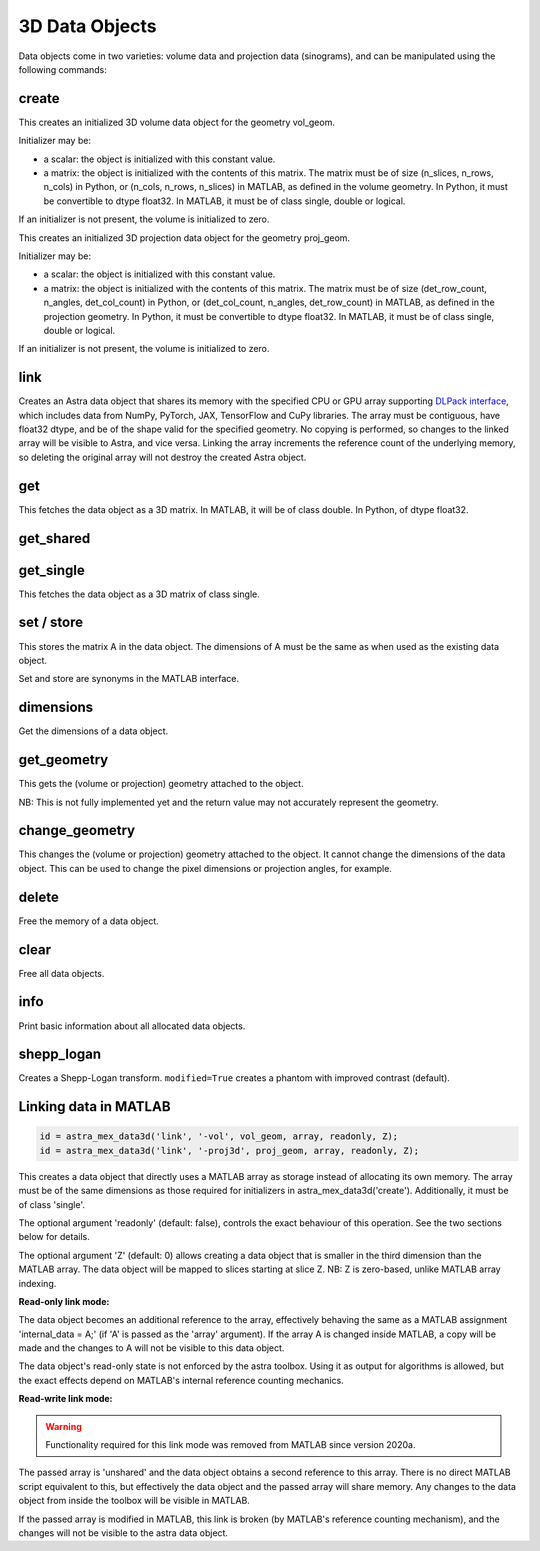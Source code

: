 3D Data Objects
===============

Data objects come in two varieties: volume data and projection data
(sinograms), and can be manipulated using the following commands:

create
------

.. tabs::
  .. group-tab:: Python
    .. code-block:: python

      id = astra.data3d.create('-vol', vol_geom)
      id = astra.data3d.create('-vol', vol_geom, initializer)

  .. group-tab:: MATLAB
    .. code-block:: matlab

      id = astra_mex_data3d('create', '-vol', vol_geom);
      id = astra_mex_data3d('create', '-vol', vol_geom, initializer);

This creates an initialized 3D volume data object for the geometry vol_geom.

Initializer may be:

*    a scalar: the object is initialized with this constant value.
*    a matrix: the object is initialized with the contents of this matrix. The matrix must be of size (n_slices, n_rows, n_cols) in Python, or (n_cols, n_rows, n_slices) in MATLAB, as defined in the volume geometry. In Python, it must be convertible to dtype float32. In MATLAB, it must be of class single, double or logical.

If an initializer is not present, the volume is initialized to zero.

.. tabs::
  .. group-tab:: Python
    .. code-block:: python

     id = astra.data3d.create('-proj3d', proj_geom)
     id = astra.data3d.create('-proj3d', proj_geom, initializer)

  .. group-tab:: MATLAB
    .. code-block:: matlab

     id = astra_mex_data3d('create', '-proj3d', proj_geom);
     id = astra_mex_data3d('create', '-proj3d', proj_geom, initializer);

This creates an initialized 3D projection data object for the geometry proj_geom.

Initializer may be:

*    a scalar: the object is initialized with this constant value.
*    a matrix: the object is initialized with the contents of this matrix. The matrix must be of size (det_row_count, n_angles, det_col_count) in Python, or (det_col_count, n_angles, det_row_count) in MATLAB, as defined in the projection geometry. In Python, it must be convertible to dtype float32. In MATLAB, it must be of class single, double or logical.

If an initializer is not present, the volume is initialized to zero.


link
----

.. tabs::
  .. group-tab:: Python
    .. code-block:: python

      id = astra.data3d.link('-sino', proj_geom, array)
      id = astra.data3d.link('-vol', vol_geom, array)

  .. group-tab:: MATLAB

    :ref:`matlab_linking`

Creates an Astra data object that shares its memory with the specified CPU or GPU array supporting
`DLPack interface <https://github.com/dmlc/dlpack>`_, which includes data from NumPy, PyTorch, JAX,
TensorFlow and CuPy libraries. The array must be contiguous, have float32 dtype, and be of the
shape valid for the specified geometry. No copying is performed, so changes to the linked array
will be visible to Astra, and vice versa. Linking the array increments the reference count of the
underlying memory, so deleting the original array will not destroy the created Astra object.

.. versionchanged:: 2.2
   Accept any 3D array supporting DLPack protocol. Before, only NumPy arrays were supported.


get
---

.. tabs::
  .. group-tab:: Python
    .. code-block:: python

      A = astra.data3d.get(id)

  .. group-tab:: MATLAB
    .. code-block:: matlab

      A = astra_mex_data3d('get', id);

This fetches the data object as a 3D matrix. In MATLAB, it will be of class double. In Python, of dtype float32.


get_shared
----------

.. tabs::
  .. group-tab:: Python
    .. code-block:: python

      A = astra.data2d.get_shared(id)

    This fetches the data object as a 2D numpy array sharing its memory with the Astra object.
    Changes to the returned array will be visible to Astra, and vice versa. Deleting the Astra
    object while the resulting Python object still exists will lead to undefined behaviour and
    potentially memory corruption and crashes.

  .. group-tab:: MATLAB

    Only available in Python interface.


get_single
----------

.. tabs::
  .. group-tab:: Python

    Only available in MATLAB interface.

  .. group-tab:: MATLAB
    .. code-block:: matlab

       A = astra_mex_data3d('get_single', id);

This fetches the data object as a 3D matrix of class single.


set / store
-----------

.. tabs::
  .. group-tab:: Python
    .. code-block:: python

      astra.data3d.store(id, A)

  .. group-tab:: MATLAB
    .. code-block:: matlab

      astra_mex_data3d('set', id, A);
      astra_mex_data3d('store', id, A);

This stores the matrix A in the data object. The dimensions of A
must be the same as when used as the existing data object.

Set and store are synonyms in the MATLAB interface.


dimensions
----------

.. tabs::
  .. group-tab:: Python
    .. code-block:: python

      s = astra.data3d.dimensions(id)

  .. group-tab:: MATLAB
    .. code-block:: matlab

      s = astra_mex_data3d('dimensions', id);

Get the dimensions of a data object.


get_geometry
------------

.. tabs::
  .. group-tab:: Python
    .. code-block:: python

      geom = astra.data3d.get_geometry(id)

  .. group-tab:: MATLAB
    .. code-block:: matlab

      geom = astra_mex_data3d('get_geometry', id);

This gets the (volume or projection) geometry attached to the object.

NB: This is not fully implemented yet and the return value may not accurately represent the geometry.


change_geometry
---------------

.. tabs::
  .. group-tab:: Python
    .. code-block:: python

      astra.data3d.change_geometry(id, geom)

  .. group-tab:: MATLAB
    .. code-block:: matlab

      astra_mex_data3d('change_geometry', id, geom);

This changes the (volume or projection) geometry attached to the object.
It cannot change the dimensions of the data object. This can be used
to change the pixel dimensions or projection angles, for example.


delete
------

.. tabs::
  .. group-tab:: Python
    .. code-block:: python

      astra.data3d.delete(id)
      astra.data3d.delete([id1, id2, ...])

  .. group-tab:: MATLAB
    .. code-block:: matlab

      astra_mex_data3d('delete', id);

Free the memory of a data object.


clear
-----

.. tabs::
  .. group-tab:: Python
    .. code-block:: python

      astra.data3d.clear()

  .. group-tab:: MATLAB
    .. code-block:: matlab

      astra_mex_data3d('clear');

Free all data objects.


info
----

.. tabs::
  .. group-tab:: Python
    .. code-block:: python

      astra.data3d.info()

  .. group-tab:: MATLAB
    .. code-block:: matlab

      astra_mex_data3d('info')

Print basic information about all allocated data objects.


shepp_logan
-----------

.. versionadded:: 2.2

.. tabs::
  .. group-tab:: Python
    .. code-block:: python

      id, data = astra.data3d.shepp_logan(vol_geom, modified)

  .. group-tab:: MATLAB

      Only available in Python interface.

Creates a Shepp-Logan transform. ``modified=True`` creates a phantom with improved contrast (default).


.. _matlab_linking:

Linking data in MATLAB
----------------------

.. code-block:: matlab

 id = astra_mex_data3d('link', '-vol', vol_geom, array, readonly, Z);
 id = astra_mex_data3d('link', '-proj3d', proj_geom, array, readonly, Z);

This creates a data object that directly uses a MATLAB array as storage
instead of allocating its own memory. The array must be of the same
dimensions as those required for initializers in astra_mex_data3d('create').
Additionally, it must be of class 'single'.

The optional argument 'readonly' (default: false), controls the exact
behaviour of this operation. See the two sections below for details.

The optional argument 'Z' (default: 0) allows creating a data object that is smaller
in the third dimension than the MATLAB array. The data object will be mapped
to slices starting at slice Z. NB: Z is zero-based, unlike MATLAB array indexing.

**Read-only link mode:**

The data object becomes an additional reference to the
array, effectively behaving the same as a MATLAB assignment
'internal_data = A;' (if 'A' is passed as the 'array' argument). If the array
A is changed inside MATLAB, a copy will be made and the changes to A will not
be visible to this data object.

The data object's read-only state is not enforced by the astra toolbox. Using
it as output for algorithms is allowed, but the exact effects depend on
MATLAB's internal reference counting mechanics.

**Read-write link mode:**

.. warning::

  Functionality required for this link mode was removed from MATLAB since version 2020a.

The passed array is 'unshared' and the data object
obtains a second reference to this array. There is no direct MATLAB
script equivalent to this, but effectively the data object and the passed array
will share memory. Any changes to the data object from inside the toolbox will
be visible in MATLAB.

If the passed array is modified in MATLAB, this link is broken (by MATLAB's
reference counting mechanism), and the changes will not be visible to
the astra data object.
